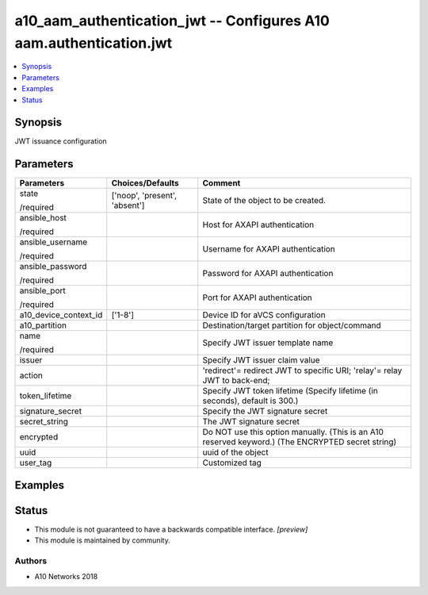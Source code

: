 .. _a10_aam_authentication_jwt_module:


a10_aam_authentication_jwt -- Configures A10 aam.authentication.jwt
===================================================================

.. contents::
   :local:
   :depth: 1


Synopsis
--------

JWT issuance configuration






Parameters
----------

+-----------------------+-------------------------------+---------------------------------------------------------------------------------------------------+
| Parameters            | Choices/Defaults              | Comment                                                                                           |
|                       |                               |                                                                                                   |
|                       |                               |                                                                                                   |
+=======================+===============================+===================================================================================================+
| state                 | ['noop', 'present', 'absent'] | State of the object to be created.                                                                |
|                       |                               |                                                                                                   |
| /required             |                               |                                                                                                   |
+-----------------------+-------------------------------+---------------------------------------------------------------------------------------------------+
| ansible_host          |                               | Host for AXAPI authentication                                                                     |
|                       |                               |                                                                                                   |
| /required             |                               |                                                                                                   |
+-----------------------+-------------------------------+---------------------------------------------------------------------------------------------------+
| ansible_username      |                               | Username for AXAPI authentication                                                                 |
|                       |                               |                                                                                                   |
| /required             |                               |                                                                                                   |
+-----------------------+-------------------------------+---------------------------------------------------------------------------------------------------+
| ansible_password      |                               | Password for AXAPI authentication                                                                 |
|                       |                               |                                                                                                   |
| /required             |                               |                                                                                                   |
+-----------------------+-------------------------------+---------------------------------------------------------------------------------------------------+
| ansible_port          |                               | Port for AXAPI authentication                                                                     |
|                       |                               |                                                                                                   |
| /required             |                               |                                                                                                   |
+-----------------------+-------------------------------+---------------------------------------------------------------------------------------------------+
| a10_device_context_id | ['1-8']                       | Device ID for aVCS configuration                                                                  |
|                       |                               |                                                                                                   |
|                       |                               |                                                                                                   |
+-----------------------+-------------------------------+---------------------------------------------------------------------------------------------------+
| a10_partition         |                               | Destination/target partition for object/command                                                   |
|                       |                               |                                                                                                   |
|                       |                               |                                                                                                   |
+-----------------------+-------------------------------+---------------------------------------------------------------------------------------------------+
| name                  |                               | Specify JWT issuer template name                                                                  |
|                       |                               |                                                                                                   |
| /required             |                               |                                                                                                   |
+-----------------------+-------------------------------+---------------------------------------------------------------------------------------------------+
| issuer                |                               | Specify JWT issuer claim value                                                                    |
|                       |                               |                                                                                                   |
|                       |                               |                                                                                                   |
+-----------------------+-------------------------------+---------------------------------------------------------------------------------------------------+
| action                |                               | 'redirect'= redirect JWT to specific URI; 'relay'= relay JWT to back-end;                         |
|                       |                               |                                                                                                   |
|                       |                               |                                                                                                   |
+-----------------------+-------------------------------+---------------------------------------------------------------------------------------------------+
| token_lifetime        |                               | Specify JWT token lifetime (Specify lifetime (in seconds), default is 300.)                       |
|                       |                               |                                                                                                   |
|                       |                               |                                                                                                   |
+-----------------------+-------------------------------+---------------------------------------------------------------------------------------------------+
| signature_secret      |                               | Specify the JWT signature secret                                                                  |
|                       |                               |                                                                                                   |
|                       |                               |                                                                                                   |
+-----------------------+-------------------------------+---------------------------------------------------------------------------------------------------+
| secret_string         |                               | The JWT signature secret                                                                          |
|                       |                               |                                                                                                   |
|                       |                               |                                                                                                   |
+-----------------------+-------------------------------+---------------------------------------------------------------------------------------------------+
| encrypted             |                               | Do NOT use this option manually. (This is an A10 reserved keyword.) (The ENCRYPTED secret string) |
|                       |                               |                                                                                                   |
|                       |                               |                                                                                                   |
+-----------------------+-------------------------------+---------------------------------------------------------------------------------------------------+
| uuid                  |                               | uuid of the object                                                                                |
|                       |                               |                                                                                                   |
|                       |                               |                                                                                                   |
+-----------------------+-------------------------------+---------------------------------------------------------------------------------------------------+
| user_tag              |                               | Customized tag                                                                                    |
|                       |                               |                                                                                                   |
|                       |                               |                                                                                                   |
+-----------------------+-------------------------------+---------------------------------------------------------------------------------------------------+







Examples
--------

.. code-block:: yaml+jinja

    





Status
------




- This module is not guaranteed to have a backwards compatible interface. *[preview]*


- This module is maintained by community.



Authors
~~~~~~~

- A10 Networks 2018

